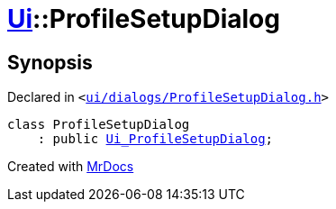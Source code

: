 [#Ui-ProfileSetupDialog]
= xref:Ui.adoc[Ui]::ProfileSetupDialog
:relfileprefix: ../
:mrdocs:


== Synopsis

Declared in `&lt;https://github.com/PrismLauncher/PrismLauncher/blob/develop/launcher/ui/dialogs/ProfileSetupDialog.h#L29[ui&sol;dialogs&sol;ProfileSetupDialog&period;h]&gt;`

[source,cpp,subs="verbatim,replacements,macros,-callouts"]
----
class ProfileSetupDialog
    : public xref:Ui_ProfileSetupDialog.adoc[Ui&lowbar;ProfileSetupDialog];
----






[.small]#Created with https://www.mrdocs.com[MrDocs]#
